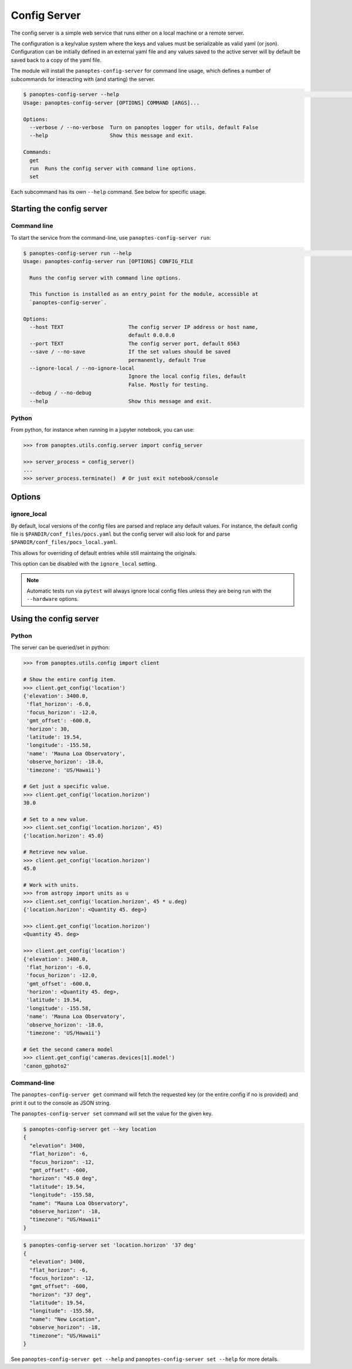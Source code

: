 .. _config-server:

=============
Config Server
=============

The config server is a simple web service that runs either on a local machine or a
remote server.

The configuration is a key/value system where the keys and values must be serializable as
valid yaml (or json). Configuration can be initially defined in an external yaml file and
any values saved to the active server will by default be saved back to a copy of the yaml
file.

The module will install the ``panoptes-config-server`` for command line usage, which defines
a number of subcommands for interacting with (and starting) the server.

.. code-block::
    bash

    $ panoptes-config-server --help                                                                                                                                                                                                    ─╯
    Usage: panoptes-config-server [OPTIONS] COMMAND [ARGS]...

    Options:
      --verbose / --no-verbose  Turn on panoptes logger for utils, default False
      --help                    Show this message and exit.

    Commands:
      get
      run  Runs the config server with command line options.
      set


Each subcommand has its own ``--help`` command. See below for specific usage.


Starting the config server
--------------------------

Command line
~~~~~~~~~~~~

To start the service from the command-line, use ``panoptes-config-server run``:

.. code-block::
    bash

    $ panoptes-config-server run --help                                                                                                                                                                                                ─╯
    Usage: panoptes-config-server run [OPTIONS] CONFIG_FILE

      Runs the config server with command line options.

      This function is installed as an entry_point for the module, accessible at
      `panoptes-config-server`.

    Options:
      --host TEXT                     The config server IP address or host name,
                                      default 0.0.0.0
      --port TEXT                     The config server port, default 6563
      --save / --no-save              If the set values should be saved
                                      permanently, default True
      --ignore-local / --no-ignore-local
                                      Ignore the local config files, default
                                      False. Mostly for testing.
      --debug / --no-debug
      --help                          Show this message and exit.

Python
~~~~~~

From python, for instance when running in a jupyter notebook, you can
use:

.. code-block::
    python

    >>> from panoptes.utils.config.server import config_server

    >>> server_process = config_server()
    ...
    >>> server_process.terminate()  # Or just exit notebook/console

Options
-------

ignore\_local
~~~~~~~~~~~~~

By default, local versions of the config files are parsed and replace
any default values. For instance, the default config file is
``$PANDIR/conf_files/pocs.yaml`` but the config server will also look
for and parse ``$PANDIR/conf_files/pocs_local.yaml``.

This allows for overriding of default entries while still maintaing the
originals.

This option can be disabled with the ``ignore_local`` setting.

.. note::

    Automatic tests run via ``pytest`` will always ignore
    local config files unless they are being run with the ``--hardware``
    options.


Using the config server
-----------------------

Python
~~~~~~

The server can be queried/set in python:

.. code-block::
    python

    >>> from panoptes.utils.config import client

    # Show the entire config item.
    >>> client.get_config('location')
    {'elevation': 3400.0,
     'flat_horizon': -6.0,
     'focus_horizon': -12.0,
     'gmt_offset': -600.0,
     'horizon': 30,
     'latitude': 19.54,
     'longitude': -155.58,
     'name': 'Mauna Loa Observatory',
     'observe_horizon': -18.0,
     'timezone': 'US/Hawaii'}

    # Get just a specific value.
    >>> client.get_config('location.horizon')
    30.0

    # Set to a new value.
    >>> client.set_config('location.horizon', 45)
    {'location.horizon': 45.0}

    # Retrieve new value.
    >>> client.get_config('location.horizon')
    45.0

    # Work with units.
    >>> from astropy import units as u
    >>> client.set_config('location.horizon', 45 * u.deg)
    {'location.horizon': <Quantity 45. deg>}

    >>> client.get_config('location.horizon')
    <Quantity 45. deg>

    >>> client.get_config('location')
    {'elevation': 3400.0,
     'flat_horizon': -6.0,
     'focus_horizon': -12.0,
     'gmt_offset': -600.0,
     'horizon': <Quantity 45. deg>,
     'latitude': 19.54,
     'longitude': -155.58,
     'name': 'Mauna Loa Observatory',
     'observe_horizon': -18.0,
     'timezone': 'US/Hawaii'}

    # Get the second camera model
    >>> client.get_config('cameras.devices[1].model')
    'canon_gphoto2'

Command-line
~~~~~~~~~~~~

The ``panoptes-config-server get`` command will fetch the requested key (or the entire
config if no is provided) and print it out to the console as JSON string.

The ``panoptes-config-server set`` command will set the value for the given key.

.. code-block:: bash

    $ panoptes-config-server get --key location
    {
      "elevation": 3400,
      "flat_horizon": -6,
      "focus_horizon": -12,
      "gmt_offset": -600,
      "horizon": "45.0 deg",
      "latitude": 19.54,
      "longitude": -155.58,
      "name": "Mauna Loa Observatory",
      "observe_horizon": -18,
      "timezone": "US/Hawaii"
    }

.. code-block:: bash

    $ panoptes-config-server set 'location.horizon' '37 deg'
    {
      "elevation": 3400,
      "flat_horizon": -6,
      "focus_horizon": -12,
      "gmt_offset": -600,
      "horizon": "37 deg",
      "latitude": 19.54,
      "longitude": -155.58,
      "name": "New Location",
      "observe_horizon": -18,
      "timezone": "US/Hawaii"
    }

See ``panoptes-config-server get --help`` and ``panoptes-config-server set --help`` for more details.